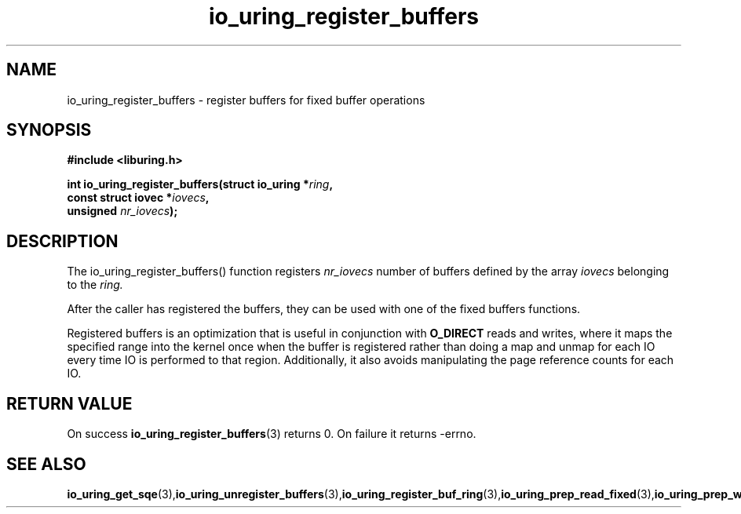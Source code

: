 .\" Copyright (C) 2021 Stefan Roesch <shr@fb.com>
.\"
.\" SPDX-License-Identifier: LGPL-2.0-or-later
.\"
.TH io_uring_register_buffers 3 "November 15, 2021" "liburing-2.1" "liburing Manual"
.SH NAME
io_uring_register_buffers - register buffers for fixed buffer operations
.fi
.SH SYNOPSIS
.nf
.BR "#include <liburing.h>"
.PP
.BI "int io_uring_register_buffers(struct io_uring *" ring ",
.BI "                              const struct iovec *" iovecs ",
.BI "                              unsigned " nr_iovecs ");"
.PP
.SH DESCRIPTION
.PP
The io_uring_register_buffers() function registers
.I nr_iovecs
number of buffers defined by the array
.I iovecs
belonging to the
.I ring.

After the caller has registered the buffers, they can be used with one of the
fixed buffers functions.

Registered buffers is an optimization that is useful in conjunction with
.B O_DIRECT
reads and writes, where it maps the specified range into the kernel once when
the buffer is registered rather than doing a map and unmap for each IO
every time IO is performed to that region. Additionally, it also avoids
manipulating the page reference counts for each IO.

.SH RETURN VALUE
On success
.BR io_uring_register_buffers (3)
returns 0. On failure it returns -errno.
.SH SEE ALSO
.BR io_uring_get_sqe (3), io_uring_unregister_buffers (3), io_uring_register_buf_ring (3), io_uring_prep_read_fixed (3), io_uring_prep_write_fixed (3)

